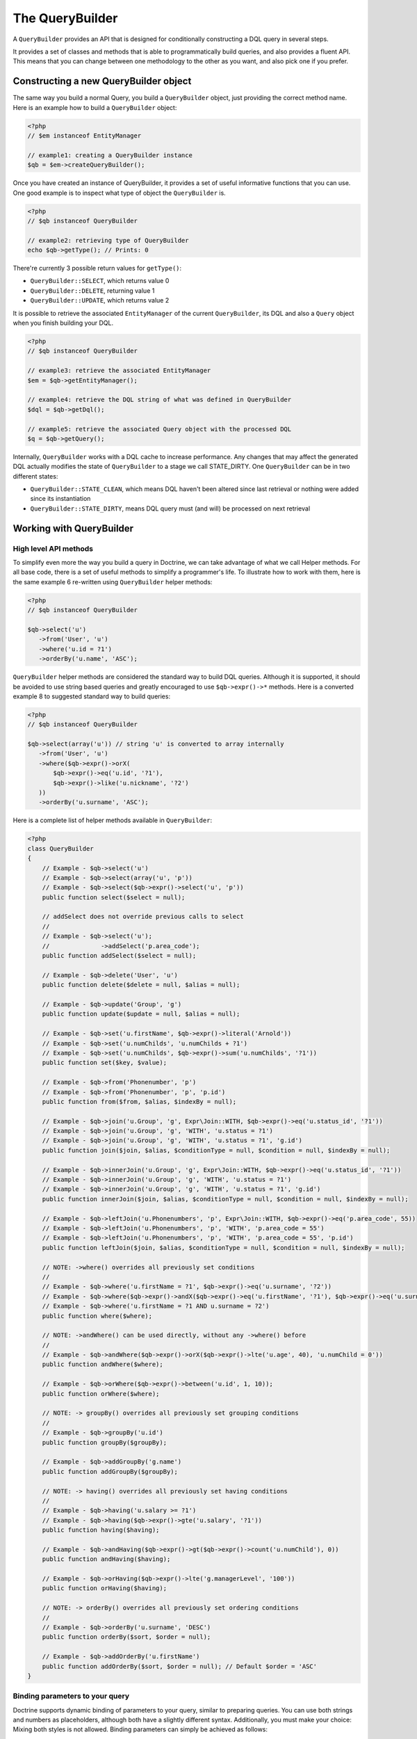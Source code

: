 The QueryBuilder
================

A ``QueryBuilder`` provides an API that is designed for
conditionally constructing a DQL query in several steps.

It provides a set of classes and methods that is able to
programmatically build queries, and also provides a fluent API.
This means that you can change between one methodology to the other
as you want, and also pick one if you prefer.

Constructing a new QueryBuilder object
~~~~~~~~~~~~~~~~~~~~~~~~~~~~~~~~~~~~~~

The same way you build a normal Query, you build a ``QueryBuilder``
object, just providing the correct method name. Here is an example
how to build a ``QueryBuilder`` object:

.. code-block:: php

    <?php
    // $em instanceof EntityManager

    // example1: creating a QueryBuilder instance
    $qb = $em->createQueryBuilder();

Once you have created an instance of QueryBuilder, it provides a
set of useful informative functions that you can use. One good
example is to inspect what type of object the ``QueryBuilder`` is.

.. code-block:: php

    <?php
    // $qb instanceof QueryBuilder

    // example2: retrieving type of QueryBuilder
    echo $qb->getType(); // Prints: 0

There're currently 3 possible return values for ``getType()``:


-  ``QueryBuilder::SELECT``, which returns value 0
-  ``QueryBuilder::DELETE``, returning value 1
-  ``QueryBuilder::UPDATE``, which returns value 2

It is possible to retrieve the associated ``EntityManager`` of the
current ``QueryBuilder``, its DQL and also a ``Query`` object when
you finish building your DQL.

.. code-block:: php

    <?php
    // $qb instanceof QueryBuilder

    // example3: retrieve the associated EntityManager
    $em = $qb->getEntityManager();

    // example4: retrieve the DQL string of what was defined in QueryBuilder
    $dql = $qb->getDql();

    // example5: retrieve the associated Query object with the processed DQL
    $q = $qb->getQuery();

Internally, ``QueryBuilder`` works with a DQL cache to increase
performance. Any changes that may affect the generated DQL actually
modifies the state of ``QueryBuilder`` to a stage we call
STATE\_DIRTY. One ``QueryBuilder`` can be in two different states:


-  ``QueryBuilder::STATE_CLEAN``, which means DQL haven't been
   altered since last retrieval or nothing were added since its
   instantiation
-  ``QueryBuilder::STATE_DIRTY``, means DQL query must (and will)
   be processed on next retrieval

Working with QueryBuilder
~~~~~~~~~~~~~~~~~~~~~~~~~


High level API methods
^^^^^^^^^^^^^^^^^^^^^^

To simplify even more the way you build a query in Doctrine, we can take
advantage of what we call Helper methods. For all base code, there
is a set of useful methods to simplify a programmer's life. To
illustrate how to work with them, here is the same example 6
re-written using ``QueryBuilder`` helper methods:

.. code-block:: php

    <?php
    // $qb instanceof QueryBuilder

    $qb->select('u')
       ->from('User', 'u')
       ->where('u.id = ?1')
       ->orderBy('u.name', 'ASC');

``QueryBuilder`` helper methods are considered the standard way to
build DQL queries. Although it is supported, it should be avoided
to use string based queries and greatly encouraged to use
``$qb->expr()->*`` methods. Here is a converted example 8 to
suggested standard way to build queries:

.. code-block:: php

    <?php
    // $qb instanceof QueryBuilder

    $qb->select(array('u')) // string 'u' is converted to array internally
       ->from('User', 'u')
       ->where($qb->expr()->orX(
           $qb->expr()->eq('u.id', '?1'),
           $qb->expr()->like('u.nickname', '?2')
       ))
       ->orderBy('u.surname', 'ASC');

Here is a complete list of helper methods available in ``QueryBuilder``:

.. code-block:: php

    <?php
    class QueryBuilder
    {
        // Example - $qb->select('u')
        // Example - $qb->select(array('u', 'p'))
        // Example - $qb->select($qb->expr()->select('u', 'p'))
        public function select($select = null);

        // addSelect does not override previous calls to select
        //
        // Example - $qb->select('u');
        //              ->addSelect('p.area_code');
        public function addSelect($select = null);

        // Example - $qb->delete('User', 'u')
        public function delete($delete = null, $alias = null);

        // Example - $qb->update('Group', 'g')
        public function update($update = null, $alias = null);

        // Example - $qb->set('u.firstName', $qb->expr()->literal('Arnold'))
        // Example - $qb->set('u.numChilds', 'u.numChilds + ?1')
        // Example - $qb->set('u.numChilds', $qb->expr()->sum('u.numChilds', '?1'))
        public function set($key, $value);

        // Example - $qb->from('Phonenumber', 'p')
        // Example - $qb->from('Phonenumber', 'p', 'p.id')
        public function from($from, $alias, $indexBy = null);

        // Example - $qb->join('u.Group', 'g', Expr\Join::WITH, $qb->expr()->eq('u.status_id', '?1'))
        // Example - $qb->join('u.Group', 'g', 'WITH', 'u.status = ?1')
        // Example - $qb->join('u.Group', 'g', 'WITH', 'u.status = ?1', 'g.id')
        public function join($join, $alias, $conditionType = null, $condition = null, $indexBy = null);

        // Example - $qb->innerJoin('u.Group', 'g', Expr\Join::WITH, $qb->expr()->eq('u.status_id', '?1'))
        // Example - $qb->innerJoin('u.Group', 'g', 'WITH', 'u.status = ?1')
        // Example - $qb->innerJoin('u.Group', 'g', 'WITH', 'u.status = ?1', 'g.id')
        public function innerJoin($join, $alias, $conditionType = null, $condition = null, $indexBy = null);

        // Example - $qb->leftJoin('u.Phonenumbers', 'p', Expr\Join::WITH, $qb->expr()->eq('p.area_code', 55))
        // Example - $qb->leftJoin('u.Phonenumbers', 'p', 'WITH', 'p.area_code = 55')
        // Example - $qb->leftJoin('u.Phonenumbers', 'p', 'WITH', 'p.area_code = 55', 'p.id')
        public function leftJoin($join, $alias, $conditionType = null, $condition = null, $indexBy = null);

        // NOTE: ->where() overrides all previously set conditions
        //
        // Example - $qb->where('u.firstName = ?1', $qb->expr()->eq('u.surname', '?2'))
        // Example - $qb->where($qb->expr()->andX($qb->expr()->eq('u.firstName', '?1'), $qb->expr()->eq('u.surname', '?2')))
        // Example - $qb->where('u.firstName = ?1 AND u.surname = ?2')
        public function where($where);

        // NOTE: ->andWhere() can be used directly, without any ->where() before
        //
        // Example - $qb->andWhere($qb->expr()->orX($qb->expr()->lte('u.age', 40), 'u.numChild = 0'))
        public function andWhere($where);

        // Example - $qb->orWhere($qb->expr()->between('u.id', 1, 10));
        public function orWhere($where);

        // NOTE: -> groupBy() overrides all previously set grouping conditions
        //
        // Example - $qb->groupBy('u.id')
        public function groupBy($groupBy);

        // Example - $qb->addGroupBy('g.name')
        public function addGroupBy($groupBy);

        // NOTE: -> having() overrides all previously set having conditions
        //
        // Example - $qb->having('u.salary >= ?1')
        // Example - $qb->having($qb->expr()->gte('u.salary', '?1'))
        public function having($having);

        // Example - $qb->andHaving($qb->expr()->gt($qb->expr()->count('u.numChild'), 0))
        public function andHaving($having);

        // Example - $qb->orHaving($qb->expr()->lte('g.managerLevel', '100'))
        public function orHaving($having);

        // NOTE: -> orderBy() overrides all previously set ordering conditions
        //
        // Example - $qb->orderBy('u.surname', 'DESC')
        public function orderBy($sort, $order = null);

        // Example - $qb->addOrderBy('u.firstName')
        public function addOrderBy($sort, $order = null); // Default $order = 'ASC'
    }

Binding parameters to your query
^^^^^^^^^^^^^^^^^^^^^^^^^^^^^^^^

Doctrine supports dynamic binding of parameters to your query,
similar to preparing queries. You can use both strings and numbers
as placeholders, although both have a slightly different syntax.
Additionally, you must make your choice: Mixing both styles is not
allowed. Binding parameters can simply be achieved as follows:

.. code-block:: php

    <?php
    // $qb instanceof QueryBuilder

    $qb->select('u')
       ->from('User', 'u')
       ->where('u.id = ?1')
       ->orderBy('u.name', 'ASC')
       ->setParameter(1, 100); // Sets ?1 to 100, and thus we will fetch a user with u.id = 100

You are not forced to enumerate your placeholders as the
alternative syntax is available:

.. code-block:: php

    <?php
    // $qb instanceof QueryBuilder

    $qb->select('u')
       ->from('User', 'u')
       ->where('u.id = :identifier')
       ->orderBy('u.name', 'ASC')
       ->setParameter('identifier', 100); // Sets :identifier to 100, and thus we will fetch a user with u.id = 100

Note that numeric placeholders start with a ? followed by a number
while the named placeholders start with a : followed by a string.

Calling ``setParameter()`` automatically infers which type you are setting as
value. This works for integers, arrays of strings/integers, DateTime instances
and for managed entities. If you want to set a type explicitly you can call
the third argument to ``setParameter()`` explicitly. It accepts either a PDO
type or a DBAL Type name for conversion.

If you've got several parameters to bind to your query, you can
also use setParameters() instead of setParameter() with the
following syntax:

.. code-block:: php

    <?php
    // $qb instanceof QueryBuilder

    // Query here...
    $qb->setParameters(array(1 => 'value for ?1', 2 => 'value for ?2'));

Getting already bound parameters is easy - simply use the above
mentioned syntax with "getParameter()" or "getParameters()":

.. code-block:: php

    <?php
    // $qb instanceof QueryBuilder

    // See example above
    $params = $qb->getParameters();
    // $params instanceof \Doctrine\Common\Collections\ArrayCollection

    // Equivalent to
    $param = $qb->getParameter(1);
    // $param instanceof \Doctrine\ORM\Query\Parameter

Note: If you try to get a parameter that was not bound yet,
getParameter() simply returns NULL.

The API of a Query Parameter is:

.. code-block:: php

    namespace Doctrine\ORM\Query;

    class Parameter
    {
        public function getName();
        public function getValue();
        public function getType();
        public function setValue($value, $type = null);
    }

Limiting the Result
^^^^^^^^^^^^^^^^^^^

To limit a result the query builder has some methods in common with
the Query object which can be retrieved from ``EntityManager#createQuery()``.

.. code-block:: php

    <?php
    // $qb instanceof QueryBuilder
    $offset = (int)$_GET['offset'];
    $limit = (int)$_GET['limit'];

    $qb->add('select', 'u')
       ->add('from', 'User u')
       ->add('orderBy', 'u.name ASC')
       ->setFirstResult( $offset )
       ->setMaxResults( $limit );

Executing a Query
^^^^^^^^^^^^^^^^^

The QueryBuilder is a builder object only, it has no means of actually
executing the Query. Additionally a set of parameters such as query hints
cannot be set on the QueryBuilder itself. This is why you always have to convert
a querybuilder instance into a Query object:

.. code-block:: php

    <?php
    // $qb instanceof QueryBuilder
    $query = $qb->getQuery();

    // Set additional Query options
    $query->setQueryHint('foo', 'bar');
    $query->useResultCache('my_cache_id');

    // Execute Query
    $result = $query->getResult();
    $single = $query->getSingleResult();
    $array = $query->getArrayResult();
    $scalar = $query->getScalarResult();
    $singleScalar = $query->getSingleScalarResult();

The Expr class
^^^^^^^^^^^^^^

To workaround some of the issues that ``add()`` method may cause,
Doctrine created a class that can be considered as a helper for
building expressions. This class is called ``Expr``, which provides a
set of useful methods to help build expressions:

.. code-block:: php

    <?php
    // $qb instanceof QueryBuilder

    // example8: QueryBuilder port of:
    // "SELECT u FROM User u WHERE u.id = ? OR u.nickname LIKE ? ORDER BY u.name ASC" using Expr class
    $qb->add('select', new Expr\Select(array('u')))
       ->add('from', new Expr\From('User', 'u'))
       ->add('where', $qb->expr()->orX(
           $qb->expr()->eq('u.id', '?1'),
           $qb->expr()->like('u.nickname', '?2')
       ))
       ->add('orderBy', new Expr\OrderBy('u.name', 'ASC'));

Although it still sounds complex, the ability to programmatically
create conditions are the main feature of ``Expr``. Here it is a
complete list of supported helper methods available:

.. code-block:: php

    <?php
    class Expr
    {
        /** Conditional objects **/

        // Example - $qb->expr()->andX($cond1 [, $condN])->add(...)->...
        public function andX($x = null); // Returns Expr\AndX instance

        // Example - $qb->expr()->orX($cond1 [, $condN])->add(...)->...
        public function orX($x = null); // Returns Expr\OrX instance


        /** Comparison objects **/

        // Example - $qb->expr()->eq('u.id', '?1') => u.id = ?1
        public function eq($x, $y); // Returns Expr\Comparison instance

        // Example - $qb->expr()->neq('u.id', '?1') => u.id <> ?1
        public function neq($x, $y); // Returns Expr\Comparison instance

        // Example - $qb->expr()->lt('u.id', '?1') => u.id < ?1
        public function lt($x, $y); // Returns Expr\Comparison instance

        // Example - $qb->expr()->lte('u.id', '?1') => u.id <= ?1
        public function lte($x, $y); // Returns Expr\Comparison instance

        // Example - $qb->expr()->gt('u.id', '?1') => u.id > ?1
        public function gt($x, $y); // Returns Expr\Comparison instance

        // Example - $qb->expr()->gte('u.id', '?1') => u.id >= ?1
        public function gte($x, $y); // Returns Expr\Comparison instance

        // Example - $qb->expr()->isNull('u.id') => u.id IS NULL
        public function isNull($x); // Returns string

        // Example - $qb->expr()->isNotNull('u.id') => u.id IS NOT NULL
        public function isNotNull($x); // Returns string


        /** Arithmetic objects **/

        // Example - $qb->expr()->prod('u.id', '2') => u.id * 2
        public function prod($x, $y); // Returns Expr\Math instance

        // Example - $qb->expr()->diff('u.id', '2') => u.id - 2
        public function diff($x, $y); // Returns Expr\Math instance

        // Example - $qb->expr()->sum('u.id', '2') => u.id + 2
        public function sum($x, $y); // Returns Expr\Math instance

        // Example - $qb->expr()->quot('u.id', '2') => u.id / 2
        public function quot($x, $y); // Returns Expr\Math instance


        /** Pseudo-function objects **/

        // Example - $qb->expr()->exists($qb2->getDql())
        public function exists($subquery); // Returns Expr\Func instance

        // Example - $qb->expr()->all($qb2->getDql())
        public function all($subquery); // Returns Expr\Func instance

        // Example - $qb->expr()->some($qb2->getDql())
        public function some($subquery); // Returns Expr\Func instance

        // Example - $qb->expr()->any($qb2->getDql())
        public function any($subquery); // Returns Expr\Func instance

        // Example - $qb->expr()->not($qb->expr()->eq('u.id', '?1'))
        public function not($restriction); // Returns Expr\Func instance

        // Example - $qb->expr()->in('u.id', array(1, 2, 3))
        // Make sure that you do NOT use something similar to $qb->expr()->in('value', array('stringvalue')) as this will cause Doctrine to throw an Exception.
        // Instead, use $qb->expr()->in('value', array('?1')) and bind your parameter to ?1 (see section above)
        public function in($x, $y); // Returns Expr\Func instance

        // Example - $qb->expr()->notIn('u.id', '2')
        public function notIn($x, $y); // Returns Expr\Func instance

        // Example - $qb->expr()->like('u.firstname', $qb->expr()->literal('Gui%'))
        public function like($x, $y); // Returns Expr\Comparison instance

        // Example - $qb->expr()->notLike('u.firstname', $qb->expr()->literal('Gui%'))
        public function notLike($x, $y); // Returns Expr\Comparison instance

        // Example - $qb->expr()->between('u.id', '1', '10')
        public function between($val, $x, $y); // Returns Expr\Func


        /** Function objects **/

        // Example - $qb->expr()->trim('u.firstname')
        public function trim($x); // Returns Expr\Func

        // Example - $qb->expr()->concat('u.firstname', $qb->expr()->concat($qb->expr()->literal(' '), 'u.lastname'))
        public function concat($x, $y); // Returns Expr\Func

        // Example - $qb->expr()->substring('u.firstname', 0, 1)
        public function substring($x, $from, $len); // Returns Expr\Func

        // Example - $qb->expr()->lower('u.firstname')
        public function lower($x); // Returns Expr\Func

        // Example - $qb->expr()->upper('u.firstname')
        public function upper($x); // Returns Expr\Func

        // Example - $qb->expr()->length('u.firstname')
        public function length($x); // Returns Expr\Func

        // Example - $qb->expr()->avg('u.age')
        public function avg($x); // Returns Expr\Func

        // Example - $qb->expr()->max('u.age')
        public function max($x); // Returns Expr\Func

        // Example - $qb->expr()->min('u.age')
        public function min($x); // Returns Expr\Func

        // Example - $qb->expr()->abs('u.currentBalance')
        public function abs($x); // Returns Expr\Func

        // Example - $qb->expr()->sqrt('u.currentBalance')
        public function sqrt($x); // Returns Expr\Func

        // Example - $qb->expr()->count('u.firstname')
        public function count($x); // Returns Expr\Func

        // Example - $qb->expr()->countDistinct('u.surname')
        public function countDistinct($x); // Returns Expr\Func
    }

Adding a Criteria to a Query
^^^^^^^^^^^^^^^^^^^^^^^^^^^^

You can also add a :ref:`Criteria <filtering-collections>` to a QueryBuilder by
using ``addCriteria``:

.. code-block:: php

    <?php
    use Doctrine\Common\Collections\Criteria;
    // ...

    $criteria = Criteria::create()
        ->orderBy(['firstName', 'ASC']);

    // $qb instanceof QueryBuilder
    $qb->addCriteria($criteria);
    // then execute your query like normal

Low Level API
^^^^^^^^^^^^^

Now we have describe the low level (thought of as the
hardcore method) of creating queries. It may be useful to work at
this level for optimization purposes, but most of the time it is
preferred to work at a higher level of abstraction.

All helper methods in ``QueryBuilder`` actually rely on a single
one: ``add()``. This method is responsible of building every piece
of DQL. It takes 3 parameters: ``$dqlPartName``, ``$dqlPart`` and
``$append`` (default=false)


-  ``$dqlPartName``: Where the ``$dqlPart`` should be placed.
   Possible values: select, from, where, groupBy, having, orderBy
-  ``$dqlPart``: What should be placed in ``$dqlPartName``. Accepts
   a string or any instance of ``Doctrine\ORM\Query\Expr\*``
-  ``$append``: Optional flag (default=false) if the ``$dqlPart``
   should override all previously defined items in ``$dqlPartName`` or
   not (no effect on the ``where`` and ``having`` DQL query parts,
   which always override all previously defined items)

-

.. code-block:: php

    <?php
    // $qb instanceof QueryBuilder

    // example6: how to define:
    // "SELECT u FROM User u WHERE u.id = ? ORDER BY u.name ASC"
    // using QueryBuilder string support
    $qb->add('select', 'u')
       ->add('from', 'User u')
       ->add('where', 'u.id = ?1')
       ->add('orderBy', 'u.name ASC');

Expr\* classes
^^^^^^^^^^^^^^

When you call ``add()`` with string, it internally evaluates to an
instance of ``Doctrine\ORM\Query\Expr\Expr\*`` class. Here is the
same query of example 6 written using
``Doctrine\ORM\Query\Expr\Expr\*`` classes:

.. code-block:: php

   <?php
   // $qb instanceof QueryBuilder

   // example7: how to define:
   // "SELECT u FROM User u WHERE u.id = ? ORDER BY u.name ASC"
   // using QueryBuilder using Expr\* instances
   $qb->add('select', new Expr\Select(array('u')))
      ->add('from', new Expr\From('User', 'u'))
      ->add('where', new Expr\Comparison('u.id', '=', '?1'))
      ->add('orderBy', new Expr\OrderBy('u.name', 'ASC'));

Of course this is the hardest way to build a DQL query in Doctrine.
To simplify some of these efforts, we introduce what we call as
``Expr`` helper class.
